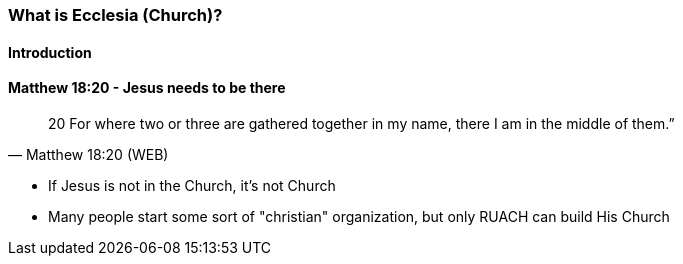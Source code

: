 === What is Ecclesia (Church)?

==== Introduction

==== Matthew 18:20 - Jesus needs to be there
> 20  For where two or three are gathered together in my name, there I am in the middle of them.”
> -- Matthew 18:20 (WEB)

* If Jesus is not in the Church, it's not Church
* Many people start some sort of "christian" organization, but only RUACH can build His Church
